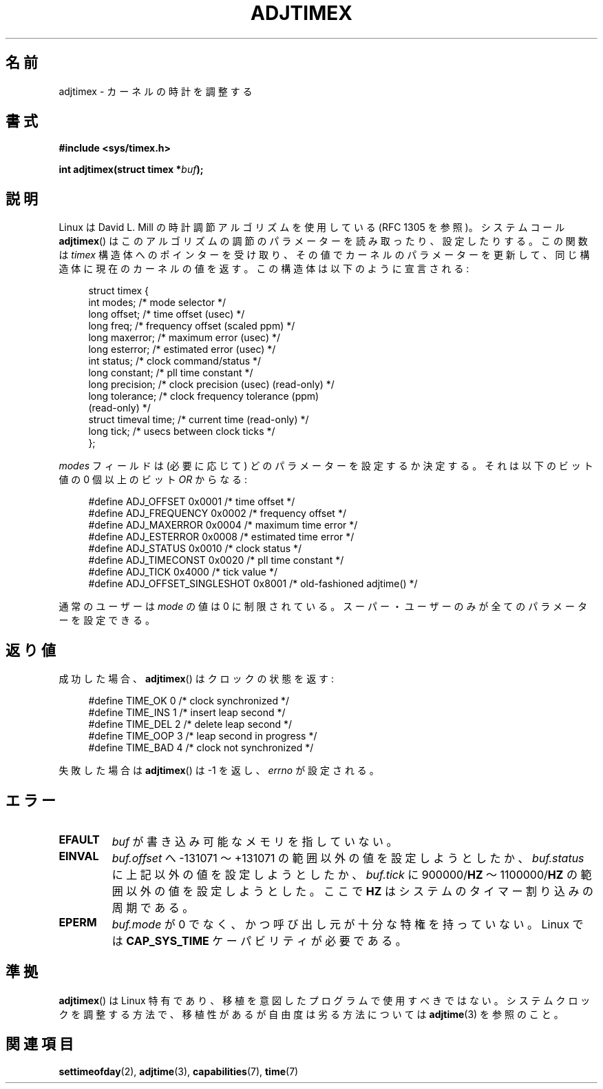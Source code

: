 .\" Hey Emacs! This file is -*- nroff -*- source.
.\"
.\" Copyright (c) 1995 Michael Chastain (mec@shell.portal.com), 15 April 1995.
.\"
.\" This is free documentation; you can redistribute it and/or
.\" modify it under the terms of the GNU General Public License as
.\" published by the Free Software Foundation; either version 2 of
.\" the License, or (at your option) any later version.
.\"
.\" The GNU General Public License's references to "object code"
.\" and "executables" are to be interpreted as the output of any
.\" document formatting or typesetting system, including
.\" intermediate and printed output.
.\"
.\" This manual is distributed in the hope that it will be useful,
.\" but WITHOUT ANY WARRANTY; without even the implied warranty of
.\" MERCHANTABILITY or FITNESS FOR A PARTICULAR PURPOSE.  See the
.\" GNU General Public License for more details.
.\"
.\" You should have received a copy of the GNU General Public
.\" License along with this manual; if not, write to the Free
.\" Software Foundation, Inc., 59 Temple Place, Suite 330, Boston, MA 02111,
.\" USA.
.\"
.\" Modified 1997-01-31 by Eric S. Raymond <esr@thyrsus.com>
.\" Modified 1997-07-30 by Paul Slootman <paul@wurtel.demon.nl>
.\" Modified 2004-05-27 by Michael Kerrisk <mtk.manpages@gmail.com>
.\"
.\" Japanese Version Copyright (c) 1997 HANATAKA Shinya
.\"         all rights reserved.
.\" Translated 1997-12-17, HANATAKA Shinya <hanataka@abyss.rim.or.jp>
.\" Updated and Modified 2001-06-12,Yuichi SATO <ysato@h4.dion.ne.jp>
.\" Updated and Modified 2004-12-28, Yuichi SATO <ysato444@yahoo.co.jp>
.\" Updated 2006-07-16, Akihiro MOTOKI <amotoki@dd.iij4u.or.jp>, LDP v2.34
.\"
.\"WORD:	kernel			カーネル
.\"WORD:	algorithm		アルゴリズム
.\"WORD:	update			更新
.\"WORD:	parameter		パラメーター
.\"WORD:	field			フィールド
.\"WORD:	super user		スーパー・ユーザー
.\"WORD:	timer			タイマー
.\"WORD:	interrupt		割り込み
.\"WORD:	memory			メモリ
.\"
.TH ADJTIMEX 2 2004-05-27 "Linux" "Linux Programmer's Manual"
.SH 名前
adjtimex \- カーネルの時計を調整する
.SH 書式
.B #include <sys/timex.h>
.sp
.BI "int adjtimex(struct timex *" "buf" );
.SH 説明
Linux は David L. Mill の時計調節アルゴリズムを使用している
(RFC\ 1305 を参照)。
システムコール
.BR adjtimex ()
はこのアルゴリズムの調節のパラメーターを読み取ったり、設定したりする。
この関数は
.I timex
構造体へのポインターを受け取り、その値でカーネルのパラメーターを更新して、
同じ構造体に現在のカーネルの値を返す。
この構造体は以下のように宣言される:
.PP
.in +4n
.nf
struct timex {
    int modes;           /* mode selector */
    long offset;         /* time offset (usec) */
    long freq;           /* frequency offset (scaled ppm) */
.\" FIXME -- what is the scaling unit?  2^16 ?
    long maxerror;       /* maximum error (usec) */
    long esterror;       /* estimated error (usec) */
    int status;          /* clock command/status */
    long constant;       /* pll time constant */
    long precision;      /* clock precision (usec) (read-only) */
    long tolerance;      /* clock frequency tolerance (ppm)
                            (read-only) */
    struct timeval time; /* current time (read-only) */
    long tick;           /* usecs between clock ticks */
};
.fi
.in
.PP
.I modes
フィールドは (必要に応じて) どのパラメーターを設定するか決定する。
それは以下のビット値の 0 個以上の
.RI "ビット " OR
からなる:
.PP
.in +4n
.nf
#define ADJ_OFFSET            0x0001 /* time offset */
#define ADJ_FREQUENCY         0x0002 /* frequency offset */
#define ADJ_MAXERROR          0x0004 /* maximum time error */
#define ADJ_ESTERROR          0x0008 /* estimated time error */
#define ADJ_STATUS            0x0010 /* clock status */
#define ADJ_TIMECONST         0x0020 /* pll time constant */
#define ADJ_TICK              0x4000 /* tick value */
#define ADJ_OFFSET_SINGLESHOT 0x8001 /* old-fashioned adjtime() */
.fi
.in
.PP
通常のユーザーは
.I mode
の値は 0 に制限されている。
スーパー・ユーザーのみが全てのパラメーターを設定できる。
.br
.ne 12v
.SH 返り値
成功した場合、
.BR adjtimex ()
は
クロックの状態を返す:
.PP
.in +4n
.nf
#define TIME_OK  0 /* clock synchronized */
#define TIME_INS 1 /* insert leap second */
#define TIME_DEL 2 /* delete leap second */
#define TIME_OOP 3 /* leap second in progress */
#define TIME_BAD 4 /* clock not synchronized */
.fi
.in
.PP
失敗した場合は
.BR adjtimex ()
は \-1 を返し、
.I errno
が設定される。
.SH エラー
.TP
.B EFAULT
.I buf
が書き込み可能なメモリを指していない。
.TP
.B EINVAL
.I buf.offset
へ \-131071 〜 +131071 の範囲以外の値を設定しようとしたか、
.I buf.status
に上記以外の値を設定しようとしたか、
.I buf.tick
に
.RB 900000/ HZ
〜
.RB 1100000/ HZ
の範囲以外の値を設定しようとした。
ここで
.B HZ
はシステムのタイマー割り込みの周期である。
.TP
.B EPERM
.I buf.mode
が 0 でなく、かつ呼び出し元が十分な特権を持っていない。
Linux では
.B CAP_SYS_TIME
ケーパビリティが必要である。
.SH 準拠
.BR adjtimex ()
は Linux 特有であり、
移植を意図したプログラムで使用すべきではない。
システムクロックを調整する方法で、
移植性があるが自由度は劣る方法については
.BR adjtime (3)
を参照のこと。
.SH 関連項目
.BR settimeofday (2),
.BR adjtime (3),
.BR capabilities (7),
.BR time (7)
